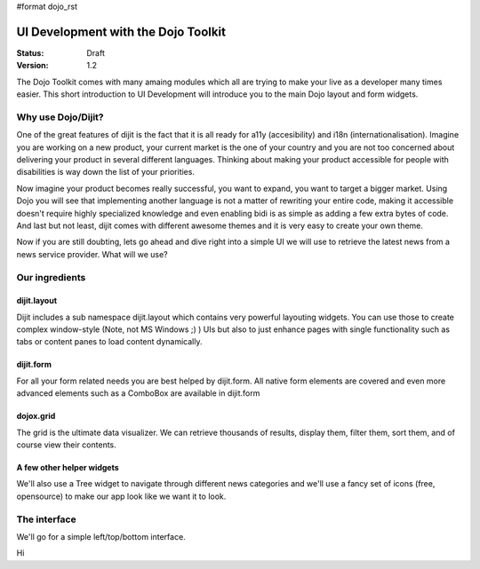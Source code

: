 #format dojo_rst

UI Development with the Dojo Toolkit
====================================

:Status: Draft
:Version: 1.2

The Dojo Toolkit comes with many amaing modules which all are trying to make your live as a developer many times easier.
This short introduction to UI Development will introduce you to the main Dojo layout and form widgets.

Why use Dojo/Dijit?
-------------------

One of the great features of dijit is the fact that it is all ready for a11y (accesibility) and i18n (internationalisation).
Imagine you are working on a new product, your current market is the one of your country and you are not too concerned about delivering your product in several different languages. Thinking about making your product accessible for people with disabilities is way down the list of your priorities. 

Now imagine your product becomes really successful, you want to expand, you want to target a bigger market. 
Using Dojo you will see that implementing another language is not a matter of rewriting your entire code, making it accessible doesn't require highly specialized knowledge and even enabling bidi is as simple as adding a few extra bytes of code.
And last but not least, dijit comes with different awesome themes and it is very easy to create your own theme.

Now if you are still doubting, lets go ahead and dive right into a simple UI we will use to retrieve the latest news from a news service provider. What will we use? 

Our ingredients
---------------

dijit.layout
~~~~~~~~~~~~

Dijit includes a sub namespace dijit.layout which contains very powerful layouting widgets. You can use those to create complex window-style (Note, not MS Windows ;) ) UIs but also to just enhance pages with single functionality such as tabs or content panes to load content dynamically.

dijit.form
~~~~~~~~~~

For all your form related needs you are best helped by dijit.form. All native form elements are covered and even more advanced elements such as a ComboBox are available in dijit.form

dojox.grid
~~~~~~~~~~

The grid is the ultimate data visualizer. We can retrieve thousands of results, display them, filter them, sort them, and of course view their contents.

A few other helper widgets
~~~~~~~~~~~~~~~~~~~~~~~~~~

We'll also use a Tree widget to navigate through different news categories and we'll use a fancy set of icons (free, opensource) to make our app look like we want it to look.

The interface
-------------

We'll go for a simple left/top/bottom interface. 

.. cv-compound:: 

  .. cv:: javascript

    <script type="text/javascript">
      dojo.require("dijit.layout.BorderContainer");
      dojo.require("dijit.layout.ContentPane");
      
      dojo.addOnLoad(function(){
        var outerBc = new dijit.layout.BorderContainer({
          "design": "sidebar",
          "style": "height: 400px;"
        }, "uiContainer");

        var leftSidebar = new dijit.layout.ContentPane({
          "region": "leading",
          "style": "width: 200px;"
        });
        outerBc.addChild(leftSidebar);
        
        var rightContent = new dijit.layout.BorderContainer({
          "id": "uiContent"
        });

        var topContent = new dijit.layout.ContentPane({
          "region": "center"
        });
        rightContent.addChild(topContent);

        var bottomContent = new dijit.layout.ContentPane({
          "region": "bottom",
          "style": "height: 100px;"
        });  
        rightContent.addChild(bottomContent);      

        outerBc.addChild(rightContent);

        outerBc.startup();

        rightContent.startup();
      });
    </script>

  .. cv:: html

    <div id="uiContainer"></div>

Hi
